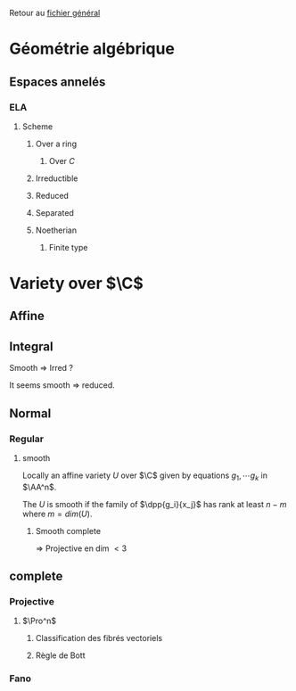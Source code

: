 #+STARTUP: indent

Retour au [[../Programme.org][fichier général]]

* Géométrie algébrique
** Espaces annelés
*** ELA
**** Scheme
***** Over a ring
****** Over $C$
***** Irreductible
***** Reduced
***** Separated
***** Noetherian
****** Finite type
* Variety over $\C$
** Affine
** Integral


Smooth => Irred ?

It seems smooth => reduced.
** Normal
*** Regular
**** smooth
Locally an affine variety $U$ over $\C$ given by equations $g_1,\cdots g_k$ in $\AA^n$.

The $U$ is smooth if the family of $\dpp{g_i}{x_j}$ has rank at least $n-m$ where $m = dim(U)$.
***** Smooth complete

=> Projective en dim $<3$
                        
                        


** complete
*** Projective
**** $\Pro^n$
***** Classification des fibrés vectoriels
***** Règle de Bott
*** Fano
